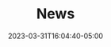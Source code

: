 #+TITLE: News
#+DATE: 2023-03-31T16:04:40-05:00
#+DRAFT: true
#+DESCRIPTION:
#+TAGS[]:
#+KEYWORDS[]:
#+SLUG:
#+SUMMARY:
